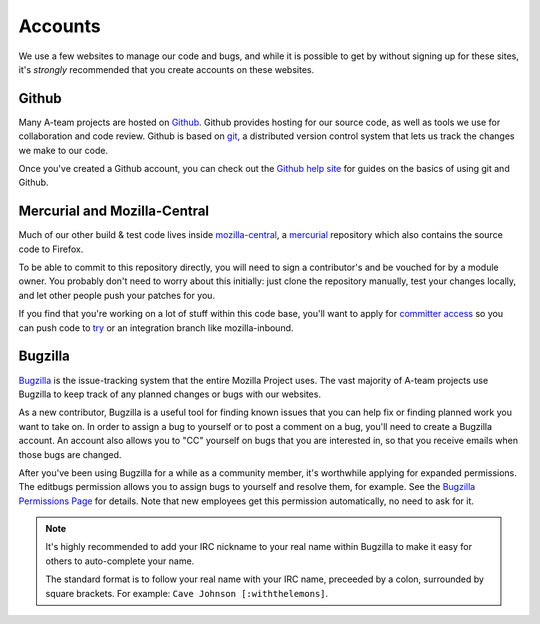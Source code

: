 Accounts
========

We use a few websites to manage our code and bugs, and while it is possible to
get by without signing up for these sites, it's *strongly* recommended that
you create accounts on these websites.

Github
------

Many A-team projects are hosted on Github_. Github provides hosting for our
source code, as well as tools we use for collaboration and code review. Github
is based on git_, a distributed version control system that lets us track the
changes we make to our code.

Once you've created a Github account, you can check out the `Github help site`_
for guides on the basics of using git and Github.

.. seealso::

   `Mozilla on Github <https://github.com/mozilla/>`_
      Mozilla's organization account on Github.

.. _Github: https://github.com/
.. _git: http://git-scm.com/
.. _Github help site: https://help.github.com/


Mercurial and Mozilla-Central
-----------------------------

Much of our other build & test code lives inside `mozilla-central`_,
a `mercurial`_ repository which also contains the source code to Firefox.

To be able to commit to this repository directly, you will need to
sign a contributor's and be vouched for by a module owner. You
probably don't need to worry about this initially: just clone the
repository manually, test your changes locally, and let other people
push your patches for you.

If you find that you're working on a lot of stuff within this
code base, you'll want to apply for `committer access`_ so you can push
code to try_ or an integration branch like mozilla-inbound.

.. _mozilla-central: https://developer.mozilla.org/en-US/docs/mozilla-central
.. _mercurial: http://mercurial.selenic.com
.. _`committer access`: https://www.mozilla.org/en-US/about/governance/policies/commit/
.. _try: https://wiki.mozilla.org/Build:TryServer

Bugzilla
--------

Bugzilla_ is the issue-tracking system that the entire Mozilla Project uses.
The vast majority of A-team projects use Bugzilla to keep track of any planned
changes or bugs with our websites.

As a new contributor, Bugzilla is a useful tool for finding known issues that
you can help fix or finding planned work you want to take on. In order to
assign a bug to yourself or to post a comment on a bug, you'll need to create
a Bugzilla account. An account also allows you to "CC" yourself on bugs that
you are interested in, so that you receive emails when those bugs are changed.

After you've been using Bugzilla for a while as a community member,
it's worthwhile applying for expanded permissions. The editbugs
permission allows you to assign bugs to yourself and resolve them, for
example. See the `Bugzilla Permissions Page`_ for details. Note that
new employees get this permission automatically, no need to ask for it.

.. note:: It's highly recommended to add your IRC nickname to your real name
   within Bugzilla to make it easy for others to auto-complete your name.

   The standard format is to follow your real name with your IRC name,
   preceeded by a colon, surrounded by square brackets. For example:
   ``Cave Johnson [:withthelemons]``.

.. _Bugzilla: https://bugzilla.mozilla.org/
.. _`Bugzilla Permissions Page`: https://bugzilla.mozilla.org/page.cgi?id=get_permissions.html
